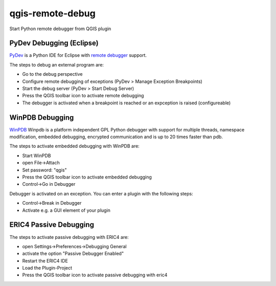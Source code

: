 =================
qgis-remote-debug
=================

Start Python remote debugger from QGIS plugin


PyDev Debugging (Eclipse)
-------------------------

`PyDev`_ is a Python IDE for Eclipse with `remote debugger`_ support.

The steps to debug an external program are:

- Go to the debug perspective
- Configure remote debugging of exceptions (PyDev > Manage Exception Breakpoints)
- Start the debug server (PyDev > Start Debug Server)
- Press the QGIS toolbar icon to activate remote debugging
- The debugger is activated when a breakpoint is reached or an expception is raised (configureable) 

.. _PyDev: http://pydev.org/
.. _remote debugger: http://pydev.org/manual_adv_remote_debugger.html


WinPDB Debugging
----------------

`WinPDB`_ Winpdb is a platform independent GPL Python debugger with support for multiple threads, namespace modification, embedded debugging, encrypted communication and is up to 20 times faster than pdb.

The steps to activate embedded debugging with WinPDB are:

- Start WinPDB
- open File->Attach
- Set password: "qgis"
- Press the QGIS toolbar icon to activate embedded debugging
- Control->Go in Debugger

Debugger is activated on an exception.
You can enter a plugin with the following steps:

- Control->Break in Debugger
- Activate e.g. a GUI element of your plugin

.. _WinPDB: http://winpdb.org/


ERIC4 Passive Debugging 
-----------------------

The steps to activate passive debugging with ERIC4 are:

- open Settings->Preferences->Debugging General
- activate the option "Passive Debugger Enabled"
- Restart the ERIC4 IDE
- Load the Plugin-Project
- Press the QGIS toolbar icon to activate passive debugging with eric4

